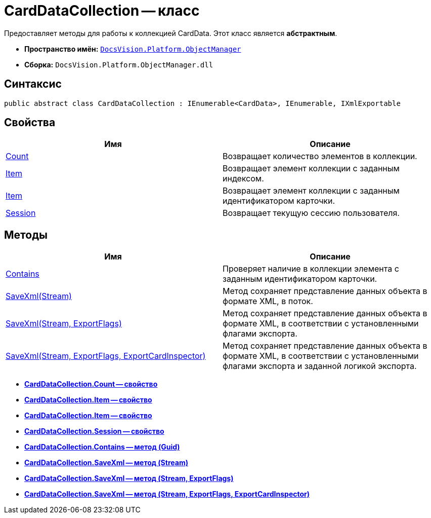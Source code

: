 = CardDataCollection -- класс

Предоставляет методы для работы к коллекцией CardData. Этот класс является *абстрактным*.

* *Пространство имён:* `xref:api/DocsVision/Platform/ObjectManager/ObjectManager_NS.adoc[DocsVision.Platform.ObjectManager]`
* *Сборка:* `DocsVision.Platform.ObjectManager.dll`

== Синтаксис

[source,csharp]
----
public abstract class CardDataCollection : IEnumerable<CardData>, IEnumerable, IXmlExportable
----

== Свойства

[cols=",",options="header"]
|===
|Имя |Описание
|xref:api/DocsVision/Platform/ObjectManager/CardDataCollection.Count_PR.adoc[Count] |Возвращает количество элементов в коллекции.
|xref:api/DocsVision/Platform/ObjectManager/CardDataCollection.Item_PR.adoc[Item] |Возвращает элемент коллекции с заданным индексом.
|xref:api/DocsVision/Platform/ObjectManager/CardDataCollection.Item_1_PR.adoc[Item] |Возвращает элемент коллекции с заданным идентификатором карточки.
|xref:api/DocsVision/Platform/ObjectManager/CardDataCollection.Session_PR.adoc[Session] |Возвращает текущую сессию пользователя.
|===

== Методы

[cols=",",options="header"]
|===
|Имя |Описание
|xref:api/DocsVision/Platform/ObjectManager/CardDataCollection.Contains_MT.adoc[Contains] |Проверяет наличие в коллекции элемента с заданным идентификатором карточки.
|xref:api/DocsVision/Platform/ObjectManager/CardDataCollection.SaveXml_MT.adoc[SaveXml(Stream)] |Метод сохраняет представление данных объекта в формате XML, в поток.
|xref:api/DocsVision/Platform/ObjectManager/CardDataCollection.SaveXml_1_MT.adoc[SaveXml(Stream, ExportFlags)] |Метод сохраняет представление данных объекта в формате XML, в соответствии с установленными флагами экспорта.
|xref:api/DocsVision/Platform/ObjectManager/CardDataCollection.SaveXml_2_MT.adoc[SaveXml(Stream, ExportFlags, ExportCardInspector)] |Метод сохраняет представление данных объекта в формате XML, в соответствии с установленными флагами экспорта и заданной логикой экспорта.
|===

* *xref:api/DocsVision/Platform/ObjectManager/CardDataCollection.Count_PR.adoc[CardDataCollection.Count -- свойство]* +
* *xref:api/DocsVision/Platform/ObjectManager/CardDataCollection.Item_PR.adoc[CardDataCollection.Item -- свойство]* +
* *xref:api/DocsVision/Platform/ObjectManager/CardDataCollection.Item_1_PR.adoc[CardDataCollection.Item -- свойство]* +
* *xref:api/DocsVision/Platform/ObjectManager/CardDataCollection.Session_PR.adoc[CardDataCollection.Session -- свойство]* +
* *xref:api/DocsVision/Platform/ObjectManager/CardDataCollection.Contains_MT.adoc[CardDataCollection.Contains -- метод (Guid)]* +
* *xref:api/DocsVision/Platform/ObjectManager/CardDataCollection.SaveXml_MT.adoc[CardDataCollection.SaveXml -- метод (Stream)]* +
* *xref:api/DocsVision/Platform/ObjectManager/CardDataCollection.SaveXml_1_MT.adoc[CardDataCollection.SaveXml -- метод (Stream, ExportFlags)]* +
* *xref:api/DocsVision/Platform/ObjectManager/CardDataCollection.SaveXml_2_MT.adoc[CardDataCollection.SaveXml -- метод (Stream, ExportFlags, ExportCardInspector)]* +
